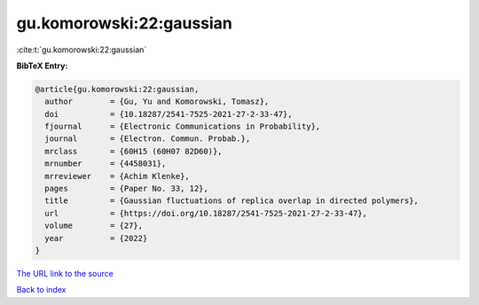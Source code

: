 gu.komorowski:22:gaussian
=========================

:cite:t:`gu.komorowski:22:gaussian`

**BibTeX Entry:**

.. code-block:: bibtex

   @article{gu.komorowski:22:gaussian,
     author        = {Gu, Yu and Komorowski, Tomasz},
     doi           = {10.18287/2541-7525-2021-27-2-33-47},
     fjournal      = {Electronic Communications in Probability},
     journal       = {Electron. Commun. Probab.},
     mrclass       = {60H15 (60H07 82D60)},
     mrnumber      = {4458031},
     mrreviewer    = {Achim Klenke},
     pages         = {Paper No. 33, 12},
     title         = {Gaussian fluctuations of replica overlap in directed polymers},
     url           = {https://doi.org/10.18287/2541-7525-2021-27-2-33-47},
     volume        = {27},
     year          = {2022}
   }
`The URL link to the source <https://doi.org/10.18287/2541-7525-2021-27-2-33-47>`_


`Back to index <../By-Cite-Keys.html>`_
